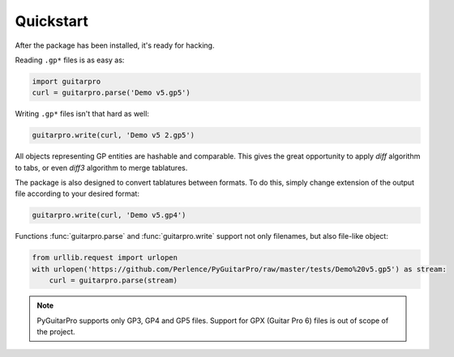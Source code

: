 Quickstart
==========

After the package has been installed, it's ready for hacking.

Reading ``.gp*`` files is as easy as:

.. code-block:: python

   import guitarpro
   curl = guitarpro.parse('Demo v5.gp5')

Writing ``.gp*`` files isn't that hard as well:

.. code-block:: python

   guitarpro.write(curl, 'Demo v5 2.gp5')

All objects representing GP entities are hashable and comparable. This gives the great opportunity to apply *diff*
algorithm to tabs, or even *diff3* algorithm to merge tablatures.

The package is also designed to convert tablatures between formats. To do this, simply change extension of the output
file according to your desired format:

.. code-block:: python

   guitarpro.write(curl, 'Demo v5.gp4')

Functions :func:`guitarpro.parse` and :func:`guitarpro.write` support not only filenames, but also file-like object:

.. code-block:: python

   from urllib.request import urlopen
   with urlopen('https://github.com/Perlence/PyGuitarPro/raw/master/tests/Demo%20v5.gp5') as stream:
       curl = guitarpro.parse(stream)

.. note::

   PyGuitarPro supports only GP3, GP4 and GP5 files. Support for GPX (Guitar Pro 6) files is out of scope of the
   project.

.. vim: tw=120 cc=121
